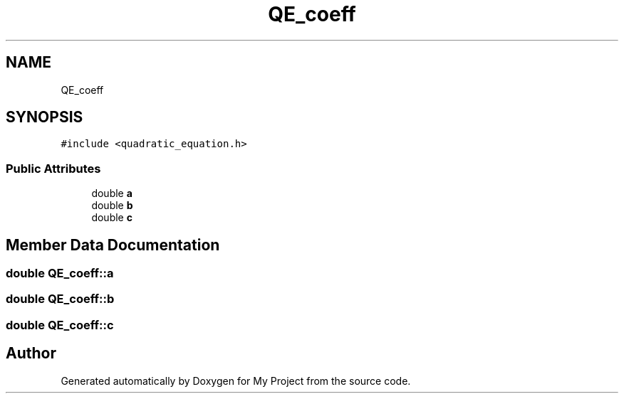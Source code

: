 .TH "QE_coeff" 3 "Fri Aug 26 2022" "My Project" \" -*- nroff -*-
.ad l
.nh
.SH NAME
QE_coeff
.SH SYNOPSIS
.br
.PP
.PP
\fC#include <quadratic_equation\&.h>\fP
.SS "Public Attributes"

.in +1c
.ti -1c
.RI "double \fBa\fP"
.br
.ti -1c
.RI "double \fBb\fP"
.br
.ti -1c
.RI "double \fBc\fP"
.br
.in -1c
.SH "Member Data Documentation"
.PP 
.SS "double QE_coeff::a"

.SS "double QE_coeff::b"

.SS "double QE_coeff::c"


.SH "Author"
.PP 
Generated automatically by Doxygen for My Project from the source code\&.

